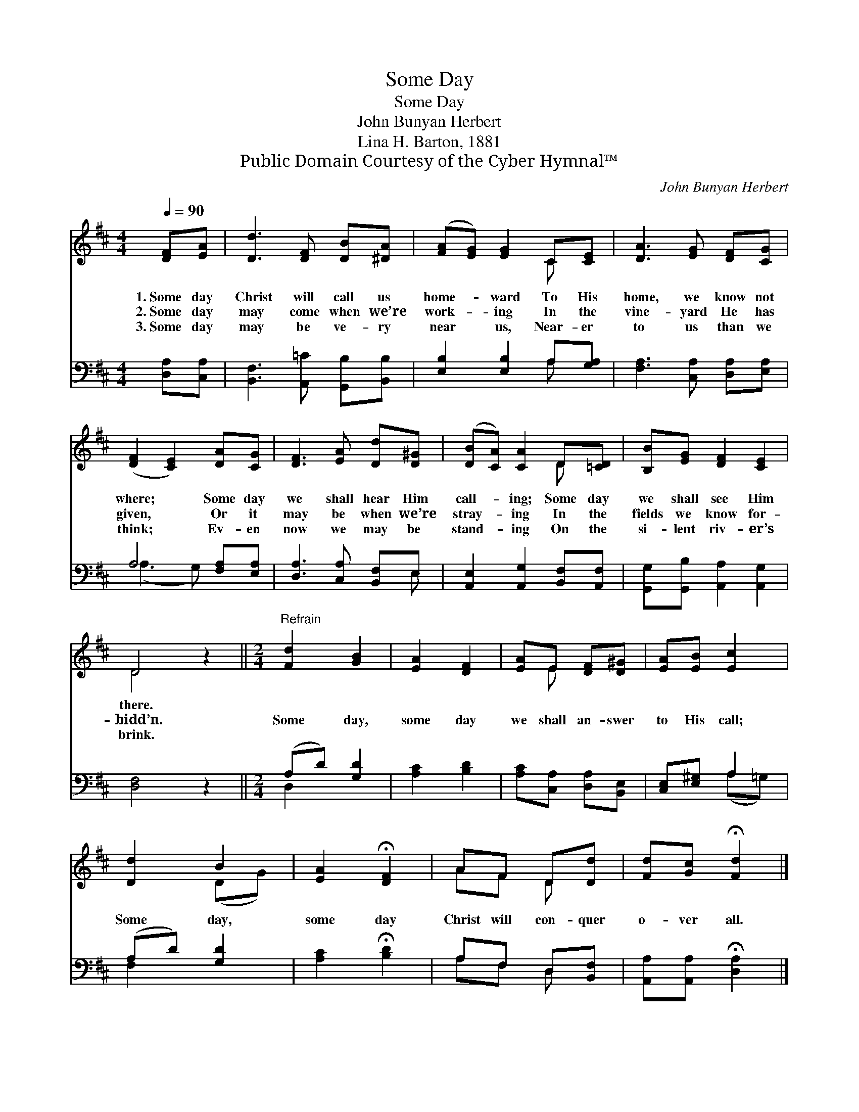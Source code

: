 X:1
T:Some Day
T:Some Day
T:John Bunyan Herbert
T:Lina H. Barton, 1881
T:Public Domain Courtesy of the Cyber Hymnal™
C:John Bunyan Herbert
Z:Public Domain
Z:Courtesy of the Cyber Hymnal™
%%score ( 1 2 ) ( 3 4 )
L:1/8
Q:1/4=90
M:4/4
K:D
V:1 treble 
V:2 treble 
V:3 bass 
V:4 bass 
V:1
 [DF][EA] | [Dd]3 [DF] [DB][^DA] | ([FA][EG]) [EG]2 C[CE] | [DA]3 [EG] [DF][CG] | %4
w: 1.~Some day|Christ will call us|home- * ward To His|home, we know not|
w: 2.~Some day|may come when we’re|work- * ing In the|vine- yard He has|
w: 3.~Some day|may be ve- ry|near * us, Near- er|to us than we|
 ([DF]2 [CE]2) [DA][CG] | [DF]3 [EA] [Dd][D^G] | ([DB][CA]) [CA]2 D[=CD] | [B,B][EG] [DF]2 [CE]2 | %8
w: where; * Some day|we shall hear Him|call- * ing; Some day|we shall see Him|
w: given, * Or it|may be when we’re|stray- * ing In the|fields we know for-|
w: think; * Ev- en|now we may be|stand- * ing On the|si- lent riv- er’s|
 D4 z2 ||[M:2/4]"^Refrain" [Fd]2 [GB]2 | [EA]2 [DF]2 | [EA]E [DF][D^G] | [EA][EB] [Ec]2 | %13
w: there.|||||
w: bidd’n.|Some day,|some day|we shall an- swer|to His call;|
w: brink.|||||
 [Dd]2 B2 | [EA]2 !fermata![DF]2 | AF D[Dd] | [Fd][Gc] !fermata![Fd]2 |] %17
w: ||||
w: Some day,|some day|Christ will con- quer|o- ver all.|
w: ||||
V:2
 x2 | x6 | x4 C x | x6 | x6 | x6 | x4 D x | x6 | D4 x2 ||[M:2/4] x4 | x4 | x E x2 | x4 | x2 (DG) | %14
 x4 | AF D x | x4 |] %17
V:3
 [D,A,][C,A,] | [B,,F,]3 [A,,=C] [G,,B,][B,,B,] | [E,B,]2 [E,B,]2 A,[G,A,] | %3
 [F,A,]3 [C,A,] [D,A,][E,A,] | A,4 [F,A,][E,A,] | [D,A,]3 [C,A,] [B,,F,]E, | %6
 [A,,E,]2 [A,,G,]2 [B,,F,][A,,F,] | [G,,G,][G,,B,] [A,,A,]2 [A,,G,]2 | [D,F,]4 z2 || %9
[M:2/4] (A,D) [G,D]2 | [A,C]2 [B,D]2 | [A,C][C,A,] [D,A,][B,,E,] | [C,E,][E,^G,] A,2 | %13
 (A,D) [G,D]2 | [A,C]2 !fermata![B,D]2 | A,F, D,[B,,F,] | [A,,A,][A,,A,] !fermata![D,A,]2 |] %17
V:4
 x2 | x6 | x4 A, x | x6 | (A,3 G,) x2 | x5 E, | x6 | x6 | x6 ||[M:2/4] D,2 x2 | x4 | x4 | %12
 x2 (A,=G,) | F,2 x2 | x4 | A,F, D, x | x4 |] %17

